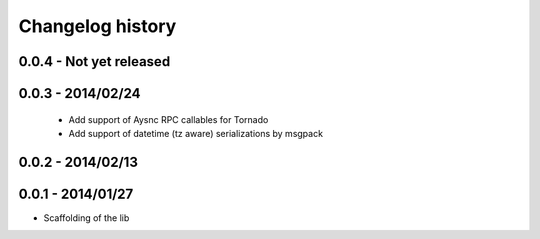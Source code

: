 Changelog history
=================

0.0.4 - Not yet released
------------------------

0.0.3 - 2014/02/24
------------------

  - Add support of Aysnc RPC callables for Tornado
  - Add support of datetime (tz aware) serializations by msgpack

0.0.2 - 2014/02/13
------------------

0.0.1 - 2014/01/27
------------------

- Scaffolding of the lib
